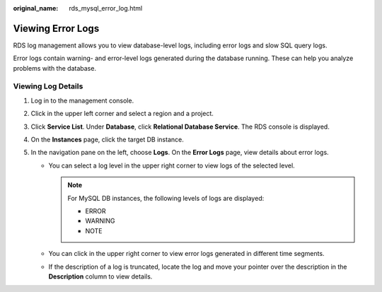 :original_name: rds_mysql_error_log.html

.. _rds_mysql_error_log:

Viewing Error Logs
==================

RDS log management allows you to view database-level logs, including error logs and slow SQL query logs.

Error logs contain warning- and error-level logs generated during the database running. These can help you analyze problems with the database.

Viewing Log Details
-------------------

#. Log in to the management console.
#. Click |image1| in the upper left corner and select a region and a project.
#. Click **Service List**. Under **Database**, click **Relational Database Service**. The RDS console is displayed.
#. On the **Instances** page, click the target DB instance.
#. In the navigation pane on the left, choose **Logs**. On the **Error Logs** page, view details about error logs.

   -  You can select a log level in the upper right corner to view logs of the selected level.

      .. note::

         For MySQL DB instances, the following levels of logs are displayed:

         -  ERROR
         -  WARNING
         -  NOTE

   -  You can click |image2| in the upper right corner to view error logs generated in different time segments.
   -  If the description of a log is truncated, locate the log and move your pointer over the description in the **Description** column to view details.

.. |image1| image:: /_static/images/en-us_image_0000001786854381.png
.. |image2| image:: /_static/images/en-us_image_0000001739973828.png
